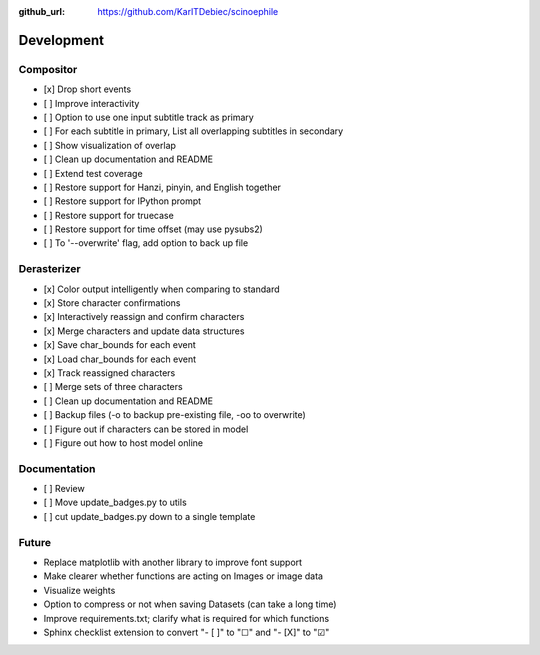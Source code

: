 :github_url: https://github.com/KarlTDebiec/scinoephile

Development
-----------

Compositor
__________

- [x] Drop short events
- [ ] Improve interactivity
- [ ] Option to use one input subtitle track as primary
- [ ] For each subtitle in primary, List all overlapping subtitles in secondary
- [ ] Show visualization of overlap
- [ ] Clean up documentation and README
- [ ] Extend test coverage
- [ ] Restore support for Hanzi, pinyin, and English together
- [ ] Restore support for IPython prompt
- [ ] Restore support for truecase
- [ ] Restore support for time offset (may use pysubs2)
- [ ] To '--overwrite' flag, add option to back up file

Derasterizer
____________

- [x] Color output intelligently when comparing to standard
- [x] Store character confirmations
- [x] Interactively reassign and confirm characters
- [x] Merge characters and update data structures
- [x] Save char_bounds for each event
- [x] Load char_bounds for each event
- [x] Track reassigned characters
- [ ] Merge sets of three characters
- [ ] Clean up documentation and README
- [ ] Backup files (-o to backup pre-existing file, -oo to overwrite)
- [ ] Figure out if characters can be stored in model
- [ ] Figure out how to host model online

Documentation
_____________

- [ ] Review
- [ ] Move update_badges.py to utils
- [ ] cut update_badges.py down to a single template

Future
______

- Replace matplotlib with another library to improve font support
- Make clearer whether functions are acting on Images or image data
- Visualize weights
- Option to compress or not when saving Datasets (can take a long time)
- Improve requirements.txt; clarify what is required for which functions
- Sphinx checklist extension to convert "- [ ]" to "☐" and "- [X]" to "☑"
